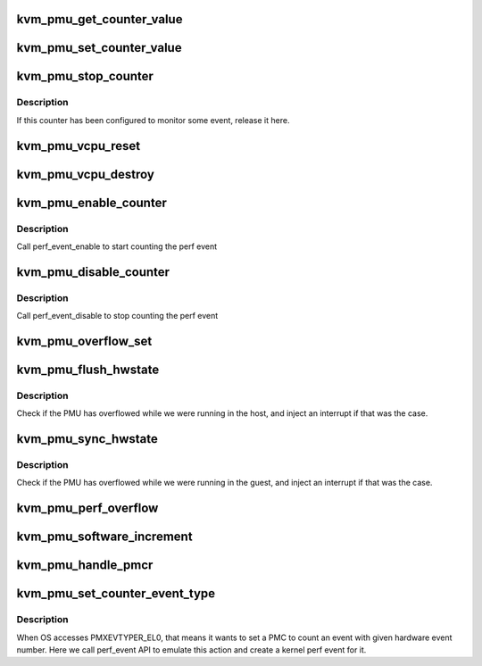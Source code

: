 .. -*- coding: utf-8; mode: rst -*-
.. src-file: virt/kvm/arm/pmu.c

.. _`kvm_pmu_get_counter_value`:

kvm_pmu_get_counter_value
=========================

.. c:function:: u64 kvm_pmu_get_counter_value(struct kvm_vcpu *vcpu, u64 select_idx)

    get PMU counter value

    :param struct kvm_vcpu \*vcpu:
        The vcpu pointer

    :param u64 select_idx:
        The counter index

.. _`kvm_pmu_set_counter_value`:

kvm_pmu_set_counter_value
=========================

.. c:function:: void kvm_pmu_set_counter_value(struct kvm_vcpu *vcpu, u64 select_idx, u64 val)

    set PMU counter value

    :param struct kvm_vcpu \*vcpu:
        The vcpu pointer

    :param u64 select_idx:
        The counter index

    :param u64 val:
        The counter value

.. _`kvm_pmu_stop_counter`:

kvm_pmu_stop_counter
====================

.. c:function:: void kvm_pmu_stop_counter(struct kvm_vcpu *vcpu, struct kvm_pmc *pmc)

    stop PMU counter

    :param struct kvm_vcpu \*vcpu:
        *undescribed*

    :param struct kvm_pmc \*pmc:
        The PMU counter pointer

.. _`kvm_pmu_stop_counter.description`:

Description
-----------

If this counter has been configured to monitor some event, release it here.

.. _`kvm_pmu_vcpu_reset`:

kvm_pmu_vcpu_reset
==================

.. c:function:: void kvm_pmu_vcpu_reset(struct kvm_vcpu *vcpu)

    reset pmu state for cpu

    :param struct kvm_vcpu \*vcpu:
        The vcpu pointer

.. _`kvm_pmu_vcpu_destroy`:

kvm_pmu_vcpu_destroy
====================

.. c:function:: void kvm_pmu_vcpu_destroy(struct kvm_vcpu *vcpu)

    free perf event of PMU for cpu

    :param struct kvm_vcpu \*vcpu:
        The vcpu pointer

.. _`kvm_pmu_enable_counter`:

kvm_pmu_enable_counter
======================

.. c:function:: void kvm_pmu_enable_counter(struct kvm_vcpu *vcpu, u64 val)

    enable selected PMU counter

    :param struct kvm_vcpu \*vcpu:
        The vcpu pointer

    :param u64 val:
        the value guest writes to PMCNTENSET register

.. _`kvm_pmu_enable_counter.description`:

Description
-----------

Call perf_event_enable to start counting the perf event

.. _`kvm_pmu_disable_counter`:

kvm_pmu_disable_counter
=======================

.. c:function:: void kvm_pmu_disable_counter(struct kvm_vcpu *vcpu, u64 val)

    disable selected PMU counter

    :param struct kvm_vcpu \*vcpu:
        The vcpu pointer

    :param u64 val:
        the value guest writes to PMCNTENCLR register

.. _`kvm_pmu_disable_counter.description`:

Description
-----------

Call perf_event_disable to stop counting the perf event

.. _`kvm_pmu_overflow_set`:

kvm_pmu_overflow_set
====================

.. c:function:: void kvm_pmu_overflow_set(struct kvm_vcpu *vcpu, u64 val)

    set PMU overflow interrupt

    :param struct kvm_vcpu \*vcpu:
        The vcpu pointer

    :param u64 val:
        the value guest writes to PMOVSSET register

.. _`kvm_pmu_flush_hwstate`:

kvm_pmu_flush_hwstate
=====================

.. c:function:: void kvm_pmu_flush_hwstate(struct kvm_vcpu *vcpu)

    flush pmu state to cpu

    :param struct kvm_vcpu \*vcpu:
        The vcpu pointer

.. _`kvm_pmu_flush_hwstate.description`:

Description
-----------

Check if the PMU has overflowed while we were running in the host, and inject
an interrupt if that was the case.

.. _`kvm_pmu_sync_hwstate`:

kvm_pmu_sync_hwstate
====================

.. c:function:: void kvm_pmu_sync_hwstate(struct kvm_vcpu *vcpu)

    sync pmu state from cpu

    :param struct kvm_vcpu \*vcpu:
        The vcpu pointer

.. _`kvm_pmu_sync_hwstate.description`:

Description
-----------

Check if the PMU has overflowed while we were running in the guest, and
inject an interrupt if that was the case.

.. _`kvm_pmu_perf_overflow`:

kvm_pmu_perf_overflow
=====================

.. c:function:: void kvm_pmu_perf_overflow(struct perf_event *perf_event, struct perf_sample_data *data, struct pt_regs *regs)

    :param struct perf_event \*perf_event:
        *undescribed*

    :param struct perf_sample_data \*data:
        *undescribed*

    :param struct pt_regs \*regs:
        *undescribed*

.. _`kvm_pmu_software_increment`:

kvm_pmu_software_increment
==========================

.. c:function:: void kvm_pmu_software_increment(struct kvm_vcpu *vcpu, u64 val)

    do software increment

    :param struct kvm_vcpu \*vcpu:
        The vcpu pointer

    :param u64 val:
        the value guest writes to PMSWINC register

.. _`kvm_pmu_handle_pmcr`:

kvm_pmu_handle_pmcr
===================

.. c:function:: void kvm_pmu_handle_pmcr(struct kvm_vcpu *vcpu, u64 val)

    handle PMCR register

    :param struct kvm_vcpu \*vcpu:
        The vcpu pointer

    :param u64 val:
        the value guest writes to PMCR register

.. _`kvm_pmu_set_counter_event_type`:

kvm_pmu_set_counter_event_type
==============================

.. c:function:: void kvm_pmu_set_counter_event_type(struct kvm_vcpu *vcpu, u64 data, u64 select_idx)

    set selected counter to monitor some event

    :param struct kvm_vcpu \*vcpu:
        The vcpu pointer

    :param u64 data:
        The data guest writes to PMXEVTYPER_EL0

    :param u64 select_idx:
        The number of selected counter

.. _`kvm_pmu_set_counter_event_type.description`:

Description
-----------

When OS accesses PMXEVTYPER_EL0, that means it wants to set a PMC to count an
event with given hardware event number. Here we call perf_event API to
emulate this action and create a kernel perf event for it.

.. This file was automatic generated / don't edit.

